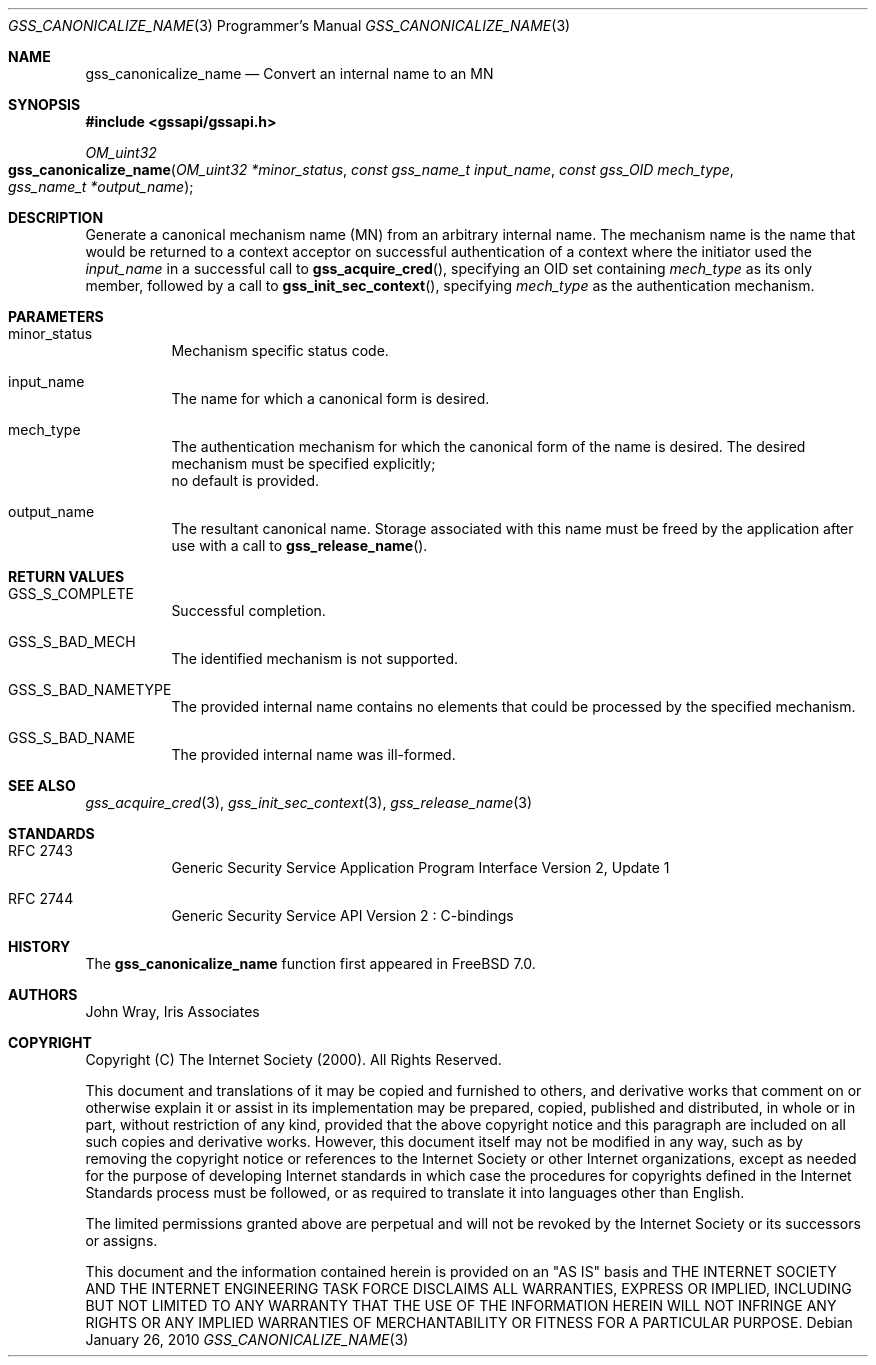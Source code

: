 .\" -*- nroff -*-
.\"
.\" Copyright (c) 2005 Doug Rabson
.\" All rights reserved.
.\"
.\" Redistribution and use in source and binary forms, with or without
.\" modification, are permitted provided that the following conditions
.\" are met:
.\" 1. Redistributions of source code must retain the above copyright
.\"    notice, this list of conditions and the following disclaimer.
.\" 2. Redistributions in binary form must reproduce the above copyright
.\"    notice, this list of conditions and the following disclaimer in the
.\"    documentation and/or other materials provided with the distribution.
.\"
.\" THIS SOFTWARE IS PROVIDED BY THE AUTHOR AND CONTRIBUTORS ``AS IS'' AND
.\" ANY EXPRESS OR IMPLIED WARRANTIES, INCLUDING, BUT NOT LIMITED TO, THE
.\" IMPLIED WARRANTIES OF MERCHANTABILITY AND FITNESS FOR A PARTICULAR PURPOSE
.\" ARE DISCLAIMED.  IN NO EVENT SHALL THE AUTHOR OR CONTRIBUTORS BE LIABLE
.\" FOR ANY DIRECT, INDIRECT, INCIDENTAL, SPECIAL, EXEMPLARY, OR CONSEQUENTIAL
.\" DAMAGES (INCLUDING, BUT NOT LIMITED TO, PROCUREMENT OF SUBSTITUTE GOODS
.\" OR SERVICES; LOSS OF USE, DATA, OR PROFITS; OR BUSINESS INTERRUPTION)
.\" HOWEVER CAUSED AND ON ANY THEORY OF LIABILITY, WHETHER IN CONTRACT, STRICT
.\" LIABILITY, OR TORT (INCLUDING NEGLIGENCE OR OTHERWISE) ARISING IN ANY WAY
.\" OUT OF THE USE OF THIS SOFTWARE, EVEN IF ADVISED OF THE POSSIBILITY OF
.\" SUCH DAMAGE.
.\"
.\"	$FreeBSD: releng/9.2/lib/libgssapi/gss_canonicalize_name.3 206622 2010-04-14 19:08:06Z uqs $
.\"
.\" The following commands are required for all man pages.
.Dd January 26, 2010
.Dt GSS_CANONICALIZE_NAME 3 PRM
.Os
.Sh NAME
.Nm gss_canonicalize_name
.Nd Convert an internal name to an MN
.\" This next command is for sections 2 and 3 only.
.\" .Sh LIBRARY
.Sh SYNOPSIS
.In "gssapi/gssapi.h"
.Ft OM_uint32
.Fo gss_canonicalize_name
.Fa "OM_uint32 *minor_status"
.Fa "const gss_name_t input_name"
.Fa "const gss_OID mech_type"
.Fa "gss_name_t *output_name"
.Fc
.Sh DESCRIPTION
Generate a canonical mechanism name (MN) from an arbitrary internal
name.
The mechanism name is the name that would be returned to a context
acceptor on successful authentication of a context where the initiator
used the
.Fa input_name
in a successful call to
.Fn gss_acquire_cred ,
specifying an OID set containing
.Fa mech_type
as its only member,
followed by a call to
.Fn gss_init_sec_context ,
specifying
.Fa mech_type
as the authentication mechanism.
.Sh PARAMETERS
.Bl -tag
.It minor_status
Mechanism specific status code.
.It input_name
The name for which a canonical form is desired.
.It mech_type
The authentication mechanism for which the canonical form of the name
is desired.
The desired mechanism must be specified explicitly;
 no default is provided.
.It output_name
The resultant canonical name.
Storage associated with this name must be freed by the application
after use with a call to
.Fn gss_release_name .
.El
.Sh RETURN VALUES
.Bl -tag
.It GSS_S_COMPLETE
Successful completion.
.It GSS_S_BAD_MECH
The identified mechanism is not supported.
.It GSS_S_BAD_NAMETYPE
The provided internal name contains no elements that could be
processed by the specified mechanism.
.It GSS_S_BAD_NAME
The provided internal name was ill-formed.
.El
.Sh SEE ALSO
.Xr gss_acquire_cred 3 ,
.Xr gss_init_sec_context 3 ,
.Xr gss_release_name 3
.Sh STANDARDS
.Bl -tag
.It RFC 2743
Generic Security Service Application Program Interface Version 2, Update 1
.It RFC 2744
Generic Security Service API Version 2 : C-bindings
.El
.Sh HISTORY
The
.Nm
function first appeared in
.Fx 7.0 .
.Sh AUTHORS
John Wray, Iris Associates
.Sh COPYRIGHT
Copyright (C) The Internet Society (2000).  All Rights Reserved.
.Pp
This document and translations of it may be copied and furnished to
others, and derivative works that comment on or otherwise explain it
or assist in its implementation may be prepared, copied, published
and distributed, in whole or in part, without restriction of any
kind, provided that the above copyright notice and this paragraph are
included on all such copies and derivative works.  However, this
document itself may not be modified in any way, such as by removing
the copyright notice or references to the Internet Society or other
Internet organizations, except as needed for the purpose of
developing Internet standards in which case the procedures for
copyrights defined in the Internet Standards process must be
followed, or as required to translate it into languages other than
English.
.Pp
The limited permissions granted above are perpetual and will not be
revoked by the Internet Society or its successors or assigns.
.Pp
This document and the information contained herein is provided on an
"AS IS" basis and THE INTERNET SOCIETY AND THE INTERNET ENGINEERING
TASK FORCE DISCLAIMS ALL WARRANTIES, EXPRESS OR IMPLIED, INCLUDING
BUT NOT LIMITED TO ANY WARRANTY THAT THE USE OF THE INFORMATION
HEREIN WILL NOT INFRINGE ANY RIGHTS OR ANY IMPLIED WARRANTIES OF
MERCHANTABILITY OR FITNESS FOR A PARTICULAR PURPOSE.
